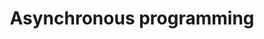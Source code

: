 :PROPERTIES:
:ID:       0A7FC8FC-7DA5-40FD-8E61-897B555ABE1E
:END:
#+TITLE: Asynchronous programming



